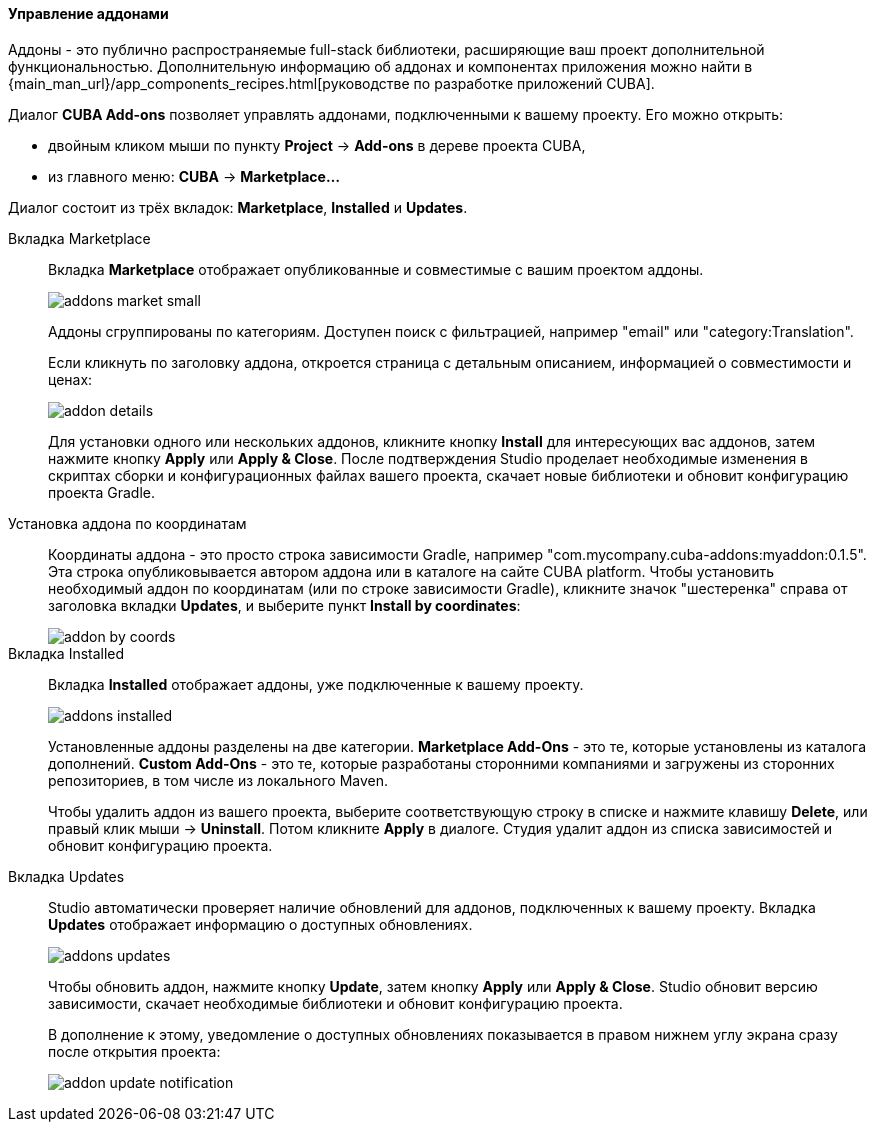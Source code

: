 :sourcesdir: ../../../../../source

[[add_ons]]
==== Управление аддонами
Аддоны - это публично распространяемые full-stack библиотеки, расширяющие ваш проект дополнительной функциональностью.
Дополнительную информацию об аддонах и компонентах приложения можно найти в
{main_man_url}/app_components_recipes.html[руководстве по разработке приложений CUBA].

Диалог *CUBA Add-ons* позволяет управлять аддонами, подключенными к вашему проекту.
Его можно открыть:

* двойным кликом мыши по пункту *Project* -> *Add-ons* в дереве проекта CUBA,
* из главного меню: *CUBA* -> *Marketplace...*

Диалог состоит из трёх вкладок: *Marketplace*, *Installed* и *Updates*.

Вкладка Marketplace::
+
--
Вкладка *Marketplace* отображает опубликованные и совместимые с вашим проектом аддоны.

image::features/project/addons-market-small.png[align="center"]

Аддоны сгруппированы по категориям. Доступен поиск с фильтрацией, например "email" или "category:Translation".

Если кликнуть по заголовку аддона, откроется страница с детальным описанием, информацией о совместимости и ценах:

image::features/project/addon-details.png[align="center"]

Для установки одного или нескольких аддонов, кликните кнопку *Install* для интересующих вас аддонов,
затем нажмите кнопку *Apply* или *Apply & Close*.
После подтверждения Studio проделает необходимые изменения в скриптах сборки и конфигурационных файлах вашего проекта,
скачает новые библиотеки и обновит конфигурацию проекта Gradle.

--

Установка аддона по координатам::
+
--
Координаты аддона - это просто строка зависимости Gradle, например "com.mycompany.cuba-addons:myaddon:0.1.5".
Эта строка опубликовывается автором аддона или в каталоге на сайте CUBA platform.
Чтобы установить необходимый аддон по координатам (или по строке зависимости Gradle),
кликните значок "шестеренка" справа от заголовка вкладки *Updates*, и выберите пункт *Install by coordinates*:

image::features/project/addon-by-coords.png[align="center"]

--

Вкладка Installed::
+
--
Вкладка *Installed* отображает аддоны, уже подключенные к вашему проекту.

image::features/project/addons-installed.png[align="center"]

Установленные аддоны разделены на две категории.
*Marketplace Add-Ons* - это те, которые установлены из каталога дополнений.
*Custom Add-Ons* - это те, которые разработаны сторонними компаниями и загружены из сторонних репозиториев, в том числе из локального Maven.

Чтобы удалить аддон из вашего проекта, выберите соответствующую строку в списке и нажмите клавишу *Delete*,
или правый клик мыши -> *Uninstall*.
Потом кликните *Apply* в диалоге. Студия удалит аддон из списка зависимостей и обновит конфигурацию проекта.

--

Вкладка Updates::
+
--
Studio автоматически проверяет наличие обновлений для аддонов, подключенных к вашему проекту.
Вкладка *Updates* отображает информацию о доступных обновлениях.

image::features/project/addons-updates.png[align="center"]

Чтобы обновить аддон, нажмите кнопку *Update*, затем кнопку *Apply* или *Apply & Close*.
Studio обновит версию зависимости, скачает необходимые библиотеки и обновит конфигурацию проекта.

В дополнение к этому, уведомление о доступных обновлениях показывается в правом нижнем углу экрана
сразу после открытия проекта:

image::features/project/addon-update-notification.png[align="center"]

--
